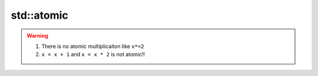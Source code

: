 std::atomic
===========



.. warning:: 1. There is no atomic multiplicaiton like ``x*=2``
    2. ``x = x + 1`` and ``x = x * 2`` is not atomic!!


